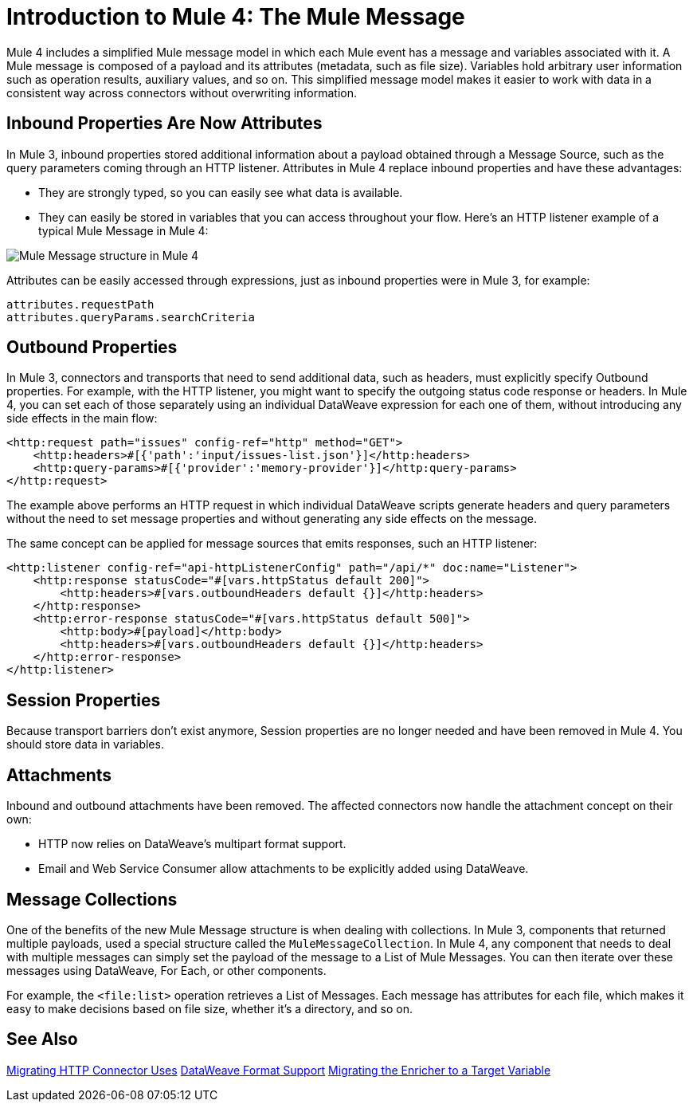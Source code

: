 = Introduction to Mule 4: The Mule Message

Mule 4 includes a simplified Mule message model in which each Mule event has a message and variables associated with it. A Mule message is composed of a payload and its attributes (metadata, such as file size). Variables hold arbitrary user information such as operation results, auxiliary values, and so on. This simplified message model makes it easier to work with data in a consistent way across connectors without overwriting information.

== Inbound Properties Are Now Attributes

In Mule 3, inbound properties stored additional information about a payload obtained through a Message Source, such as the query parameters coming through an HTTP listener. Attributes in Mule 4 replace inbound properties and have these advantages:

* They are strongly typed, so you can easily see what data is available.
* They can easily be stored in variables that you can access throughout your flow. Here's an HTTP listener example of a typical Mule Message in Mule 4:

image:mule-message.png[Mule Message structure in Mule 4]

Attributes can be easily accessed through expressions, just as inbound properties were in Mule 3, for example:
[source,linenums]
----
attributes.requestPath
attributes.queryParams.searchCriteria
----

== Outbound Properties

In Mule 3, connectors and transports that need to send additional data, such as headers, must explicitly specify Outbound properties. For example, with the HTTP listener, you might want to specify the outgoing status code response or headers. In Mule 4, you can set each of those separately using an individual DataWeave expression for each one of them, without introducing any side effects in the main flow:

[source,xml,linenums]
----
<http:request path="issues" config-ref="http" method="GET">
    <http:headers>#[{'path':'input/issues-list.json'}]</http:headers>
    <http:query-params>#[{'provider':'memory-provider'}]</http:query-params>
</http:request>
----

The example above performs an HTTP request in which individual DataWeave scripts generate headers and query parameters without the need to set message properties and without generating any side effects on the message.

The same concept can be applied for message sources that emits responses, such an HTTP listener:

[source,xml,linenums]
----
<http:listener config-ref="api-httpListenerConfig" path="/api/*" doc:name="Listener">
    <http:response statusCode="#[vars.httpStatus default 200]">
        <http:headers>#[vars.outboundHeaders default {}]</http:headers>
    </http:response>
    <http:error-response statusCode="#[vars.httpStatus default 500]">
        <http:body>#[payload]</http:body>
        <http:headers>#[vars.outboundHeaders default {}]</http:headers>
    </http:error-response>
</http:listener>
----

== Session Properties
Because transport barriers don't exist anymore, Session properties are no longer needed and have been removed in Mule 4. You should store data in variables.

== Attachments
Inbound and outbound attachments have been removed. The affected connectors now handle the attachment concept on their own:

* HTTP now relies on DataWeave's multipart format support.
* Email and Web Service Consumer allow attachments to be explicitly added using DataWeave.


== Message Collections

One of the benefits of the new Mule Message structure is when dealing with collections. In Mule 3, components that returned multiple payloads, used a special structure called the `MuleMessageCollection`. In Mule 4, any component
that needs to deal with multiple messages can simply set the payload of the message to a List of Mule Messages. You can then iterate over these messages using DataWeave, For Each, or other components.

For example, the `<file:list>` operation retrieves a List of Messages. Each message has attributes for each file, which makes it easy to make decisions based on file size, whether it's a directory, and so on.

== See Also

link:migration-connectors-http[Migrating HTTP Connector Uses]
link:dataweave-formats[DataWeave Format Support]
link:migration-core-enricher[Migrating the Enricher to a Target Variable]
